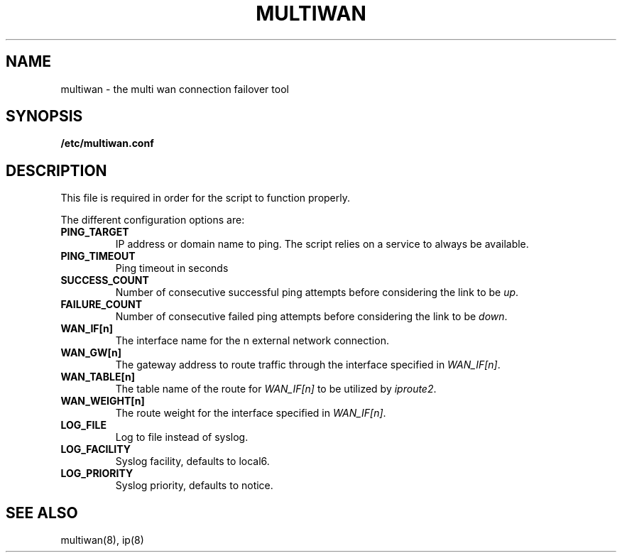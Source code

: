.\" The MIT License (MIT)
.\" Copyright © 2013 Steve Buzonas <steve@fancyguy.com>
.\"
.\" Permission is hereby granted, free of charge, to any person obtaining a copy
.\" of this software and associated documentation files (the “Software”), to deal
.\" in the Software without restriction, including without limitation the rights
.\" to use, copy, modify, merge, publish, distribute, sublicense, and/or sell
.\" copies of the Software, and to permit persons to whom the Software is
.\" furnished to do so, subject to the following conditions:
.\"
.\" The above copyright notice and this permission notice shall be included in
.\" all copies or substantial portions of the Software.
.\"
.\" THE SOFTWARE IS PROVIDED “AS IS”, WITHOUT WARRANTY OF ANY KIND, EXPRESS OR
.\" IMPLIED, INCLUDING BUT NOT LIMITED TO THE WARRANTIES OF MERCHANTABILITY,
.\" FITNESS FOR A PARTICULAR PURPOSE AND NONINFRINGEMENT. IN NO EVENT SHALL THE
.\" AUTHORS OR COPYRIGHT HOLDERS BE LIABLE FOR ANY CLAIM, DAMAGES OR OTHER
.\" LIABILITY, WHETHER IN AN ACTION OF CONTRACT, TORT OR OTHERWISE, ARISING FROM,
.\" OUT OF OR IN CONNECTION WITH THE SOFTWARE OR THE USE OR OTHER DEALINGS IN
.\" THE SOFTWARE.
.TH MULTIWAN 5 2013-12-21 "FancyGuy Technologies" "Linux Programmer's Manual"
.SH NAME
multiwan \- the multi wan connection failover tool
.SH "SYNOPSIS"
.B /etc/multiwan.conf
.SH "DESCRIPTION"
.LP
This file is required in order for the script to function properly.
.LP
The different configuration options are:
.TP
\fBPING_TARGET\fP
IP address or domain name to ping.  The script relies on a service
to always be available.
.TP
\fBPING_TIMEOUT\fP
Ping timeout in seconds
.TP
\fBSUCCESS_COUNT\fP
Number of consecutive successful ping attempts before considering the link to be \fIup\fP.
.TP
\fBFAILURE_COUNT\fP
Number of consecutive failed ping attempts before considering the link to be \fIdown\fP.
.TP
\fBWAN_IF[n]\fP
The interface name for the n external network connection.
.TP
\fBWAN_GW[n]\fP
The gateway address to route traffic through the interface specified in \fIWAN_IF[n]\fP.
.TP
\fBWAN_TABLE[n]\fP
The table name of the route for \fIWAN_IF[n]\fP to be utilized by \fIiproute2\fP.
.TP
\fBWAN_WEIGHT[n]\fP
The route weight for the interface specified in \fIWAN_IF[n]\fP.
.TP
\fBLOG_FILE\fP
Log to file instead of syslog\fP.
.TP
\fBLOG_FACILITY\fP
Syslog facility, defaults to local6\fP.
.TP
\fBLOG_PRIORITY\fP
Syslog priority, defaults to notice\fP.
.SH "SEE ALSO"
multiwan(8), ip(8)
